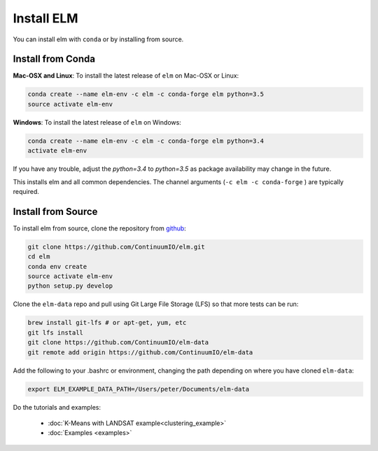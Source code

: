 Install ELM
===========

You can install elm with ``conda`` or by installing from source.

Install from Conda
~~~~~~~~~~~~~~~~~~

**Mac-OSX and Linux**: To install the latest release of ``elm`` on Mac-OSX or Linux:

.. code-block:: bash

    conda create --name elm-env -c elm -c conda-forge elm python=3.5
    source activate elm-env

**Windows**: To install the latest release of ``elm`` on Windows:

.. code-block:: bash

    conda create --name elm-env -c elm -c conda-forge elm python=3.4
    activate elm-env

If you have any trouble, adjust the `python=3.4` to `python=3.5` as package availability may change in the future.

This installs elm and all common dependencies. The channel arguments (``-c elm -c conda-forge`` ) are typically required.


Install from Source
~~~~~~~~~~~~~~~~~~~

To install elm from source, clone the repository from `github
<https://github.com/ContinuumIO/elm>`_:

.. code-block:: bash

    git clone https://github.com/ContinuumIO/elm.git
    cd elm
    conda env create
    source activate elm-env
    python setup.py develop

Clone the ``elm-data`` repo and pull using Git Large File Storage (LFS) so that more tests can be run:

.. code-block:: bash

    brew install git-lfs # or apt-get, yum, etc
    git lfs install
    git clone https://github.com/ContinuumIO/elm-data
    git remote add origin https://github.com/ContinuumIO/elm-data

Add the following to your .bashrc or environment, changing the path depending on where you have cloned ``elm-data``:

.. code-block:: bash

    export ELM_EXAMPLE_DATA_PATH=/Users/peter/Documents/elm-data

Do the tutorials and examples:

 * :doc:`K-Means with LANDSAT example<clustering_example>`
 * :doc:`Examples <examples>`
